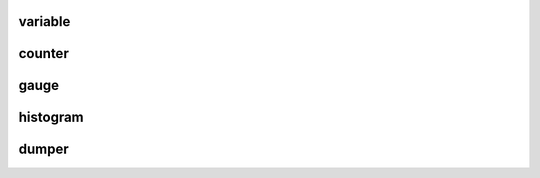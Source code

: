 .. Copyright 2020 The Turbo Authors.

.. _turbo_profiling_module:


variable
=========================

.. doxygengroup:: turbo_profiling_variable
   :project: turbo-docs
   :members:

counter
=============================

.. doxygengroup:: turbo_profiling_counters
   :project: turbo-docs
   :members:

gauge
================================

.. doxygengroup:: turbo_profiling_gauges
   :project: turbo-docs
   :members:

histogram
================================

.. doxygengroup:: turbo_profiling_histogram
   :project: turbo-docs
   :members:

dumper
=======================================

.. doxygengroup:: turbo_profiling_dumper
   :project: turbo-docs
   :members:
